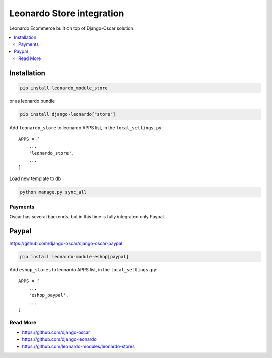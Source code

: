 
==========================
Leonardo Store integration
==========================

Leonardo Ecommerce built on top of Django-Oscar solution

.. contents::
    :local:

Installation
------------

.. code-block:: bash

    pip install leonardo_module_store

or as leonardo bundle

.. code-block:: bash

    pip install django-leonardo["store"]

Add ``leonardo_store`` to leonardo APPS list, in the ``local_settings.py``::

    APPS = [
        ...
        'leonardo_store',
        ...
    ]

Load new template to db

.. code-block:: bash

    python manage.py sync_all

Payments
========

Oscar has several backends, but in this time is fully integrated only Paypal.


Paypal
------

https://github.com/django-oscar/django-oscar-paypal

.. code-block:: bash

    pip install leonardo-module-eshop[paypal]

Add ``eshop_stores`` to leonardo APPS list, in the ``local_settings.py``::

    APPS = [
        ...
        'eshop_paypal',
        ...
    ]

Read More
=========

* https://github.com/django-oscar
* https://github.com/django-leonardo
* https://github.com/leonardo-modules/leonardo-stores